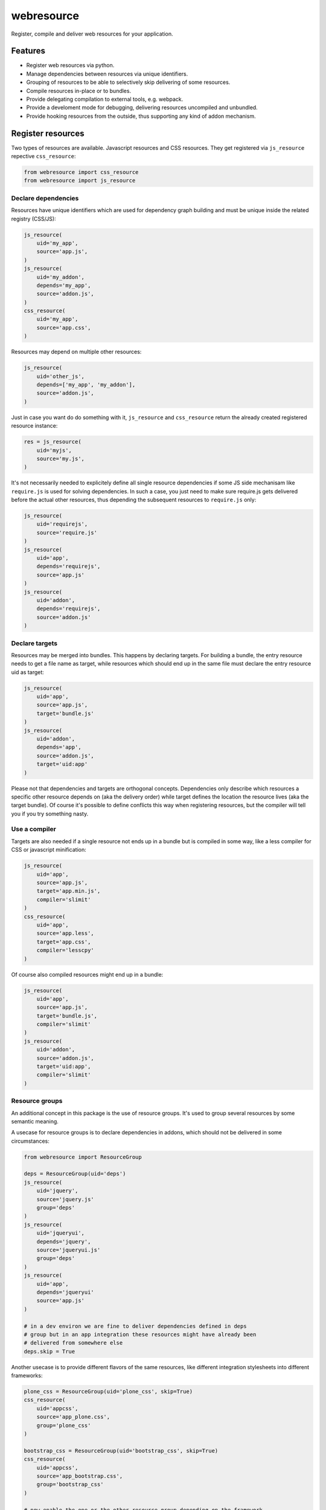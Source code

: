 ===========
webresource
===========

Register, compile and deliver web resources for your application.


Features
========

- Register web resources via python.

- Manage dependencies between resources via unique identifiers.

- Grouping of resources to be able to selectively skip delivering of some
  resources.

- Compile resources in-place or to bundles.

- Provide delegating compilation to external tools, e.g. webpack.

- Provide a develoment mode for debugging, delivering resources uncompiled and
  unbundled.

- Provide hooking resources from the outside, thus supporting any kind of addon
  mechanism.


Register resources
==================

Two types of resources are available. Javascript resources and CSS resources.
They get registered via ``js_resource`` repective ``css_resource``:

.. code-block:: python

    from webresource import css_resource
    from webresource import js_resource


Declare dependencies
~~~~~~~~~~~~~~~~~~~~

Resources have unique identifiers which are used for dependency graph building
and must be unique inside the related registry (CSS/JS):

.. code-block:: python

    js_resource(
        uid='my_app',
        source='app.js',
    )
    js_resource(
        uid='my_addon',
        depends='my_app',
        source='addon.js',
    )
    css_resource(
        uid='my_app',
        source='app.css',
    )

Resources may depend on multiple other resources:

.. code-block:: python

    js_resource(
        uid='other_js',
        depends=['my_app', 'my_addon'],
        source='addon.js',
    )

Just in case you want do do something with it, ``js_resource`` and
``css_resource`` return the already created registered resource instance:

.. code-block:: python

    res = js_resource(
        uid='myjs',
        source='my.js',
    )

It's not necessarily needed to explicitely define all single resource
dependencies if some JS side mechanisam like ``require.js`` is used for solving
dependencies. In such a case, you just need to make sure require.js gets
delivered before the actual other resources, thus depending the subsequent
resources to ``require.js`` only:

.. code-block:: python

    js_resource(
        uid='requirejs',
        source='require.js'
    )
    js_resource(
        uid='app',
        depends='requirejs',
        source='app.js'
    )
    js_resource(
        uid='addon',
        depends='requirejs',
        source='addon.js'
    )


Declare targets
~~~~~~~~~~~~~~~

Resources may be merged into bundles. This happens by declaring targets.
For building a bundle, the entry resource needs to get a file name as target,
while resources which should end up in the same file must declare the entry
resource uid as target:

.. code-block:: python

    js_resource(
        uid='app',
        source='app.js',
        target='bundle.js'
    )
    js_resource(
        uid='addon',
        depends='app',
        source='addon.js',
        target='uid:app'
    )

Please not that dependencies and targets are orthogonal concepts. Dependencies
only describe which resources a specific other resource depends on (aka the
delivery order) while target defines the location the resource lives (aka the
target bundle). Of course it's possible to define conflicts this way when
registering resources, but the compiler will tell you if you try something
nasty.


Use a compiler
~~~~~~~~~~~~~~

Targets are also needed if a single resource not ends up in a bundle but is
compiled in some way, like a less compiler for CSS or javascript minification:

.. code-block:: python

    js_resource(
        uid='app',
        source='app.js',
        target='app.min.js',
        compiler='slimit'
    )
    css_resource(
        uid='app',
        source='app.less',
        target='app.css',
        compiler='lesscpy'
    )

Of course also compiled resources might end up in a bundle:

.. code-block:: python

    js_resource(
        uid='app',
        source='app.js',
        target='bundle.js',
        compiler='slimit'
    )
    js_resource(
        uid='addon',
        source='addon.js',
        target='uid:app',
        compiler='slimit'
    )


Resource groups
~~~~~~~~~~~~~~~

An additional concept in this package is the use of resource groups. It's used
to group several resources by some semantic meaning.

A usecase for resource groups is to declare dependencies in addons, which
should not be delivered in some circumstances:

.. code-block:: python

    from webresource import ResourceGroup

    deps = ResourceGroup(uid='deps')
    js_resource(
        uid='jquery',
        source='jquery.js'
        group='deps'
    )
    js_resource(
        uid='jqueryui',
        depends='jquery',
        source='jqueryui.js'
        group='deps'
    )
    js_resource(
        uid='app',
        depends='jqueryui'
        source='app.js'
    )

    # in a dev environ we are fine to deliver dependencies defined in deps
    # group but in an app integration these resources might have already been
    # delivered from somewhere else
    deps.skip = True

Another usecase is to provide different flavors of the same resources, like
different integration stylesheets into different frameworks:

.. code-block:: python

    plone_css = ResourceGroup(uid='plone_css', skip=True)
    css_resource(
        uid='appcss',
        source='app_plone.css',
        group='plone_css'
    )

    bootstrap_css = ResourceGroup(uid='bootstrap_css', skip=True)
    css_resource(
        uid='appcss',
        source='app_bootstrap.css',
        group='bootstrap_css'
    )

    # now enable the one or the other resource group depending on the framework
    # we're running in
    bootstrap_css.skip = False


Compile resources
-----------------

XXX


Deliver resources
-----------------

XXX
